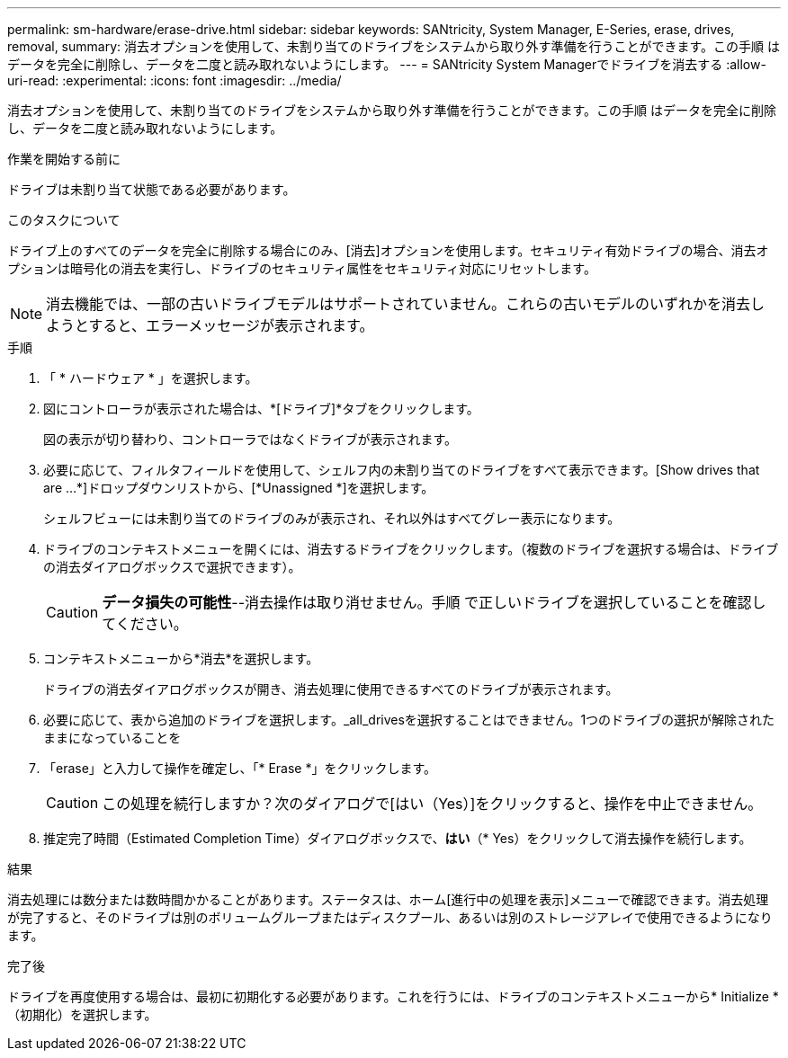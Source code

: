 ---
permalink: sm-hardware/erase-drive.html 
sidebar: sidebar 
keywords: SANtricity, System Manager, E-Series, erase, drives, removal, 
summary: 消去オプションを使用して、未割り当てのドライブをシステムから取り外す準備を行うことができます。この手順 はデータを完全に削除し、データを二度と読み取れないようにします。 
---
= SANtricity System Managerでドライブを消去する
:allow-uri-read: 
:experimental: 
:icons: font
:imagesdir: ../media/


[role="lead"]
消去オプションを使用して、未割り当てのドライブをシステムから取り外す準備を行うことができます。この手順 はデータを完全に削除し、データを二度と読み取れないようにします。

.作業を開始する前に
ドライブは未割り当て状態である必要があります。

.このタスクについて
ドライブ上のすべてのデータを完全に削除する場合にのみ、[消去]オプションを使用します。セキュリティ有効ドライブの場合、消去オプションは暗号化の消去を実行し、ドライブのセキュリティ属性をセキュリティ対応にリセットします。

[NOTE]
====
消去機能では、一部の古いドライブモデルはサポートされていません。これらの古いモデルのいずれかを消去しようとすると、エラーメッセージが表示されます。

====
.手順
. 「 * ハードウェア * 」を選択します。
. 図にコントローラが表示された場合は、*[ドライブ]*タブをクリックします。
+
図の表示が切り替わり、コントローラではなくドライブが表示されます。

. 必要に応じて、フィルタフィールドを使用して、シェルフ内の未割り当てのドライブをすべて表示できます。[Show drives that are ...*]ドロップダウンリストから、[*Unassigned *]を選択します。
+
シェルフビューには未割り当てのドライブのみが表示され、それ以外はすべてグレー表示になります。

. ドライブのコンテキストメニューを開くには、消去するドライブをクリックします。（複数のドライブを選択する場合は、ドライブの消去ダイアログボックスで選択できます）。
+
[CAUTION]
====
*データ損失の可能性*--消去操作は取り消せません。手順 で正しいドライブを選択していることを確認してください。

====
. コンテキストメニューから*消去*を選択します。
+
ドライブの消去ダイアログボックスが開き、消去処理に使用できるすべてのドライブが表示されます。

. 必要に応じて、表から追加のドライブを選択します。_all_drivesを選択することはできません。1つのドライブの選択が解除されたままになっていることを
. 「erase」と入力して操作を確定し、「* Erase *」をクリックします。
+
[CAUTION]
====
この処理を続行しますか？次のダイアログで[はい（Yes）]をクリックすると、操作を中止できません。

====
. 推定完了時間（Estimated Completion Time）ダイアログボックスで、*はい*（* Yes）をクリックして消去操作を続行します。


.結果
消去処理には数分または数時間かかることがあります。ステータスは、ホーム[進行中の処理を表示]メニューで確認できます。消去処理が完了すると、そのドライブは別のボリュームグループまたはディスクプール、あるいは別のストレージアレイで使用できるようになります。

.完了後
ドライブを再度使用する場合は、最初に初期化する必要があります。これを行うには、ドライブのコンテキストメニューから* Initialize *（初期化）を選択します。
